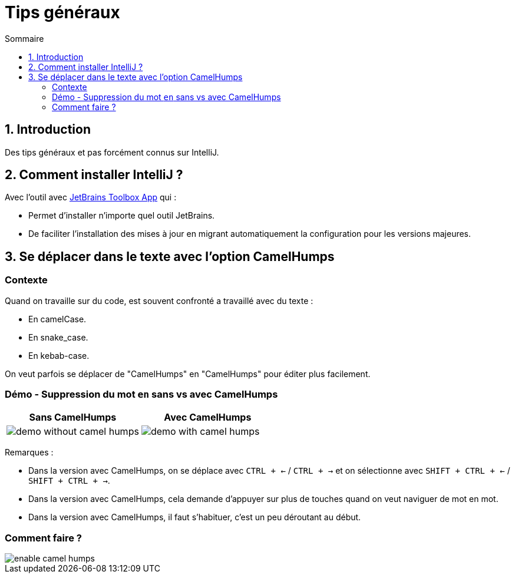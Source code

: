 = Tips généraux
:sectnums:
:toc:
:toc-title: Sommaire

== Introduction

Des tips généraux et pas forcément connus sur IntelliJ.

== Comment installer IntelliJ ?

Avec l'outil avec https://www.jetbrains.com/toolbox-app/[JetBrains Toolbox App] qui :

* Permet d'installer n'importe quel outil JetBrains.
* De faciliter l'installation des mises à jour en migrant automatiquement la configuration pour les versions majeures.

== Se déplacer dans le texte avec l'option CamelHumps
:sectnums!:

=== Contexte

Quand on travaille sur du code, est souvent confronté a travaillé avec du texte :

* En camelCase.
* En snake_case.
* En kebab-case.

On veut parfois se déplacer de "CamelHumps" en "CamelHumps" pour éditer plus facilement.

=== Démo - Suppression du mot `en` sans vs avec CamelHumps

[cols="a,a"]
|===
|Sans CamelHumps|Avec CamelHumps

|image::../assets/img/demo-without-camel-humps.gif[]
|image::../assets/img/demo-with-camel-humps.gif[]
|===

Remarques :

* Dans la version avec CamelHumps, on se déplace avec `CTRL + <-` / `CTRL + ->` et on sélectionne avec `SHIFT + CTRL + <-` / `SHIFT + CTRL + ->`.
* Dans la version avec CamelHumps, cela demande d'appuyer sur plus de touches quand on veut naviguer de mot en mot.
* Dans la version avec CamelHumps, il faut s'habituer, c'est un peu déroutant au début.

=== Comment faire ?

image::../assets/img/enable-camel-humps.png[]
